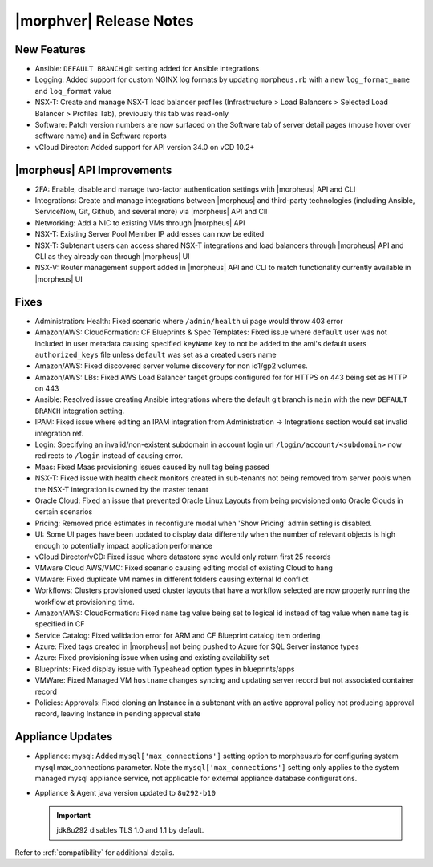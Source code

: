 .. _Release Notes:

************************
|morphver| Release Notes
************************

.. No highlights this time, small update
  .. include:: highlights.rst

New Features
============

- Ansible: ``DEFAULT BRANCH`` git setting added for Ansible integrations
- Logging: Added support for custom NGINX log formats by updating ``morpheus.rb`` with a new ``log_format_name`` and ``log_format`` value
- NSX-T: Create and manage NSX-T load balancer profiles (Infrastructure > Load Balancers > Selected Load Balancer > Profiles Tab), previously this tab was read-only
- Software: Patch version numbers are now surfaced on the Software tab of server detail pages (mouse hover over software name) and in Software reports
- vCloud Director: Added support for API version 34.0 on vCD 10.2+

|morpheus| API Improvements
===========================

- 2FA: Enable, disable and manage two-factor authentication settings with |morpheus| API and CLI
- Integrations: Create and manage integrations between |morpheus| and third-party technologies (including Ansible, ServiceNow, Git, Github, and several more) via |morpheus| API and ClI
- Networking: Add a NIC to existing VMs through |morpheus| API
- NSX-T: Existing Server Pool Member IP addresses can now be edited 
- NSX-T: Subtenant users can access shared NSX-T integrations and load balancers through |morpheus| API and CLI as they already can through |morpheus| UI
- NSX-V: Router management support added in |morpheus| API and CLI to match functionality currently available in |morpheus| UI

Fixes
=====

- Administration: Health: Fixed scenario where ``/admin/health`` ui page would throw 403 error
- Amazon/AWS: CloudFormation: CF Blueprints & Spec Templates: Fixed issue where ``default`` user was not included in user metadata causing specified ``keyName`` key to not be added to the ami's default users ``authorized_keys`` file unless ``default`` was set as a created users name
- Amazon/AWS: Fixed discovered server volume discovery for non io1/gp2 volumes.
- Amazon/AWS: LBs: Fixed AWS Load Balancer target groups configured for for HTTPS on 443 being set as HTTP on 443
- Ansible: Resolved issue creating Ansible integrations where the default git branch is ``main`` with the new ``DEFAULT BRANCH`` integration setting.
- IPAM: Fixed issue where editing an IPAM integration from Administration -> Integrations section would set invalid integration ref.
- Login: Specifying an invalid/non-existent subdomain in account login url ``/login/account/<subdomain>`` now redirects to ``/login`` instead of causing error. 
- Maas: Fixed Maas provisioning issues caused by null tag being passed
- NSX-T: Fixed issue with health check monitors created in sub-tenants not being removed from server pools when the NSX-T integration is owned by the master tenant 
- Oracle Cloud: Fixed an issue that prevented Oracle Linux Layouts from being provisioned onto Oracle Clouds in certain scenarios
- Pricing: Removed price estimates in reconfigure modal when 'Show Pricing' admin setting is disabled. 
- UI: Some UI pages have been updated to display data differently when the number of relevant objects is high enough to potentially impact application performance
- vCloud Director/vCD: Fixed issue where datastore sync would only return first 25 records
- VMware Cloud AWS/VMC: Fixed scenario causing editing modal of existing Cloud to hang
- VMware: Fixed duplicate VM names in different folders causing external Id conflict
- Workflows: Clusters provisioned used cluster layouts that have a workflow selected are now properly running the workflow at provisioning time. 
- Amazon/AWS: CloudFormation: Fixed ``name`` tag value being set to logical id instead of tag value when ``name`` tag is specified in CF 
- Service Catalog: Fixed validation error for ARM and CF Blueprint catalog item ordering
- Azure: Fixed tags created in |morpheus| not being pushed to Azure for SQL Server instance types
- Azure: Fixed provisioning issue when using and existing availability set
- Blueprints: Fixed display issue with Typeahead option types in blueprints/apps
- VMWare: Fixed Managed VM ``hostname`` changes syncing and updating server record but not associated container record
- Policies: Approvals: Fixed cloning an Instance in a subtenant with an active approval policy not producing approval record, leaving Instance in pending approval state

Appliance Updates
=================

- Appliance: mysql: Added ``mysql['max_connections']`` setting option to morpheus.rb for configuring system mysql max_connections parameter. Note the ``mysql['max_connections']`` setting only applies to the system managed mysql appliance service, not applicable for external appliance database configurations. 
- Appliance & Agent java version updated to ``8u292-b10``

  .. important:: jdk8u292 disables TLS 1.0 and 1.1 by default.

Refer to :ref:`compatibility` for additional details.

..
 - Azure: Pricing fields removed for Service Plans where no pricing is available from Azure


 

 
 VMWare: Managed VM Hostname updates not synced into container record
 
